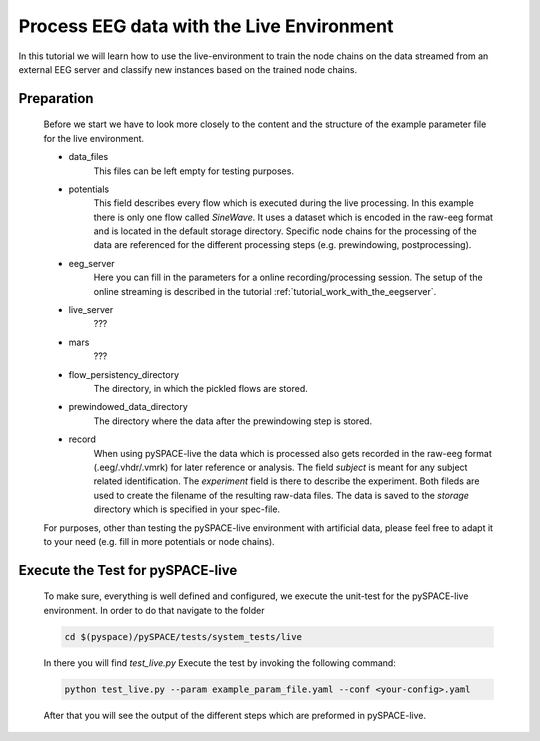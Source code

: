 .. _tutorial_node_chain_online:

Process EEG data with the Live Environment
------------------------------------------------------

In this tutorial we will learn how to use the live-environment to
train the node chains on the data streamed from an external EEG server and
classify new instances based on the trained node chains.



Preparation
===========

    Before we start we have to look more closely to the content and the structure of
    the example parameter file for the live environment.
    
    .. literalinclude:: ../examples/specs/live_settings/example_param_file.yaml
        :language: yaml
        
    * data_files
        This files can be left empty for testing purposes.
    
    * potentials
        This field describes every flow which is executed during the live processing.
        In this example there is only one flow called *SineWave*. It uses a dataset which 
        is encoded in the raw-eeg format and is located in the default storage directory.
        Specific node chains for the processing of the data are referenced for the
        different processing steps (e.g. prewindowing, postprocessing).
    
    * eeg_server
        Here you can fill in the parameters for a online recording/processing session.
        The setup of the online streaming is described in the 
        tutorial :ref:`tutorial_work_with_the_eegserver`.
    
    * live_server
        ???
        
    * mars
        ???
        
    * flow_persistency_directory
        The directory, in which the pickled flows are stored.
    
    * prewindowed_data_directory
        The directory where the data after the prewindowing step is stored.
        
    * record 
        When using pySPACE-live the data which is processed also gets recorded in
        the raw-eeg format (.eeg/.vhdr/.vmrk) for later reference or analysis. The
        field *subject* is meant for any subject related identification. The
        *experiment* field is there to describe the experiment. Both fileds are
        used to create the filename of the resulting raw-data files. 
        The data is saved to the *storage* directory which is specified in 
        your spec-file.
        
    For purposes, other than testing the pySPACE-live environment with artificial 
    data, please feel free to adapt it to your need (e.g. fill in more potentials or
    node chains).
        
Execute the Test for pySPACE-live
==================================

    To make sure, everything is well defined and configured, we execute
    the unit-test for the pySPACE-live environment. 
    In order to do that navigate to the folder
    
    .. code-block:: bash

        cd $(pyspace)/pySPACE/tests/system_tests/live
        
    In there you will find *test_live.py*
    Execute the test by invoking the following command:
    
    .. code-block:: bash

        python test_live.py --param example_param_file.yaml --conf <your-config>.yaml
        
    After that you will see the output of the different steps which
    are preformed in pySPACE-live.
    
    
    

    

